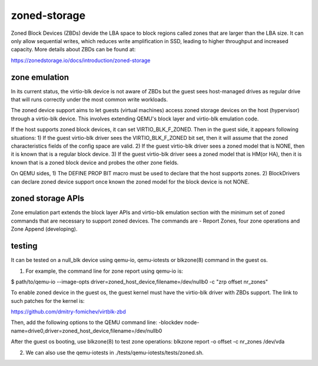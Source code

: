 =============
zoned-storage
=============

Zoned Block Devices (ZBDs) devide the LBA space to block regions called zones
that are larger than the LBA size. It can only allow sequential writes, which
reduces write amplification in SSD, leading to higher throughput and increased
capacity. More details about ZBDs can be found at:

https://zonedstorage.io/docs/introduction/zoned-storage

zone emulation
--------------
In its current status, the virtio-blk device is not aware of ZBDs but the guest
sees host-managed drives as regular drive that will runs correctly under the
most common write workloads.

The zoned device support aims to let guests (virtual machines) access zoned
storage devices on the host (hypervisor) through a virtio-blk device. This
involves extending QEMU's block layer and virtio-blk emulation code.

If the host supports zoned block devices, it can set VIRTIO_BLK_F_ZONED. Then
in the guest side, it appears following situations:
1) If the guest virtio-blk driver sees the VIRTIO_BLK_F_ZONED bit set, then it
will assume that the zoned characteristics fields of the config space are valid.
2) If the guest virtio-blk driver sees a zoned model that is NONE, then it is
known that is a regular block device.
3) If the guest virtio-blk driver sees a zoned model that is HM(or HA), then it
is known that is a zoned block device and probes the other zone fields.

On QEMU sides,
1) The DEFINE PROP BIT macro must be used to declare that the host supports
zones.
2) BlockDrivers can declare zoned device support once known the zoned model
for the block device is not NONE.

zoned storage APIs
------------------

Zone emulation part extends the block layer APIs and virtio-blk emulation section
with the minimum set of zoned commands that are necessary to support zoned
devices. The commands are - Report Zones, four zone operations and Zone Append
(developing).

testing
-------

It can be tested on a null_blk device using qemu-io, qemu-iotests or blkzone(8)
command in the guest os.

1. For example, the command line for zone report using qemu-io is:

$ path/to/qemu-io --image-opts driver=zoned_host_device,filename=/dev/nullb0 -c
"zrp offset nr_zones"

To enable zoned device in the guest os, the guest kernel must have the virtio-blk
driver with ZBDs support. The link to such patches for the kernel is:

https://github.com/dmitry-fomichev/virtblk-zbd

Then, add the following options to the QEMU command line:
-blockdev node-name=drive0,driver=zoned_host_device,filename=/dev/nullb0

After the guest os booting, use blkzone(8) to test zone operations:
blkzone report -o offset -c nr_zones /dev/vda

2. We can also use the qemu-iotests in ./tests/qemu-iotests/tests/zoned.sh.

